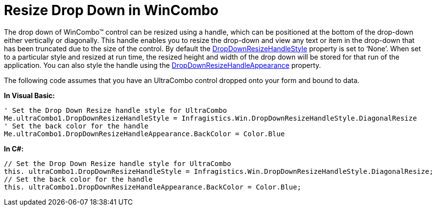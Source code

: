 ﻿////

|metadata|
{
    "name": "wincombo-resize-drop-down-in-wincombo",
    "controlName": ["WinCombo"],
    "tags": ["Selection"],
    "guid": "6b2b2ca7-ad64-4d32-b65e-eb0761667b0c",  
    "buildFlags": [],
    "createdOn": "2010-06-03T21:23:06.0717108Z"
}
|metadata|
////

= Resize Drop Down in WinCombo

The drop down of WinCombo™ control can be resized using a handle, which can be positioned at the bottom of the drop-down either vertically or diagonally. This handle enables you to resize the drop-down and view any text or item in the drop-down that has been truncated due to the size of the control. By default the link:{ApiPlatform}win.ultrawingrid{ApiVersion}~infragistics.win.ultrawingrid.ultradropdownbase~dropdownresizehandlestyle.html[DropDownResizeHandleStyle] property is set to ‘None’. When set to a particular style and resized at run time, the resized height and width of the drop down will be stored for that run of the application. You can also style the handle using the link:{ApiPlatform}win.ultrawingrid{ApiVersion}~infragistics.win.ultrawingrid.ultradropdownbase~dropdownresizehandleappearance.html[DropDownResizeHandleAppearance] property.

The following code assumes that you have an UltraCombo control dropped onto your form and bound to data.

*In Visual Basic:*

----
' Set the Drop Down Resize handle style for UltraCombo
Me.ultraCombo1.DropDownResizeHandleStyle = Infragistics.Win.DropDownResizeHandleStyle.DiagonalResize 
' Set the back color for the handle 
Me.ultraCombo1.DropDownResizeHandleAppearance.BackColor = Color.Blue
----

*In C#:*

----
// Set the Drop Down Resize handle style for UltraCombo
this. ultraCombo1.DropDownResizeHandleStyle = Infragistics.Win.DropDownResizeHandleStyle.DiagonalResize;
// Set the back color for the handle
this. ultraCombo1.DropDownResizeHandleAppearance.BackColor = Color.Blue;
----